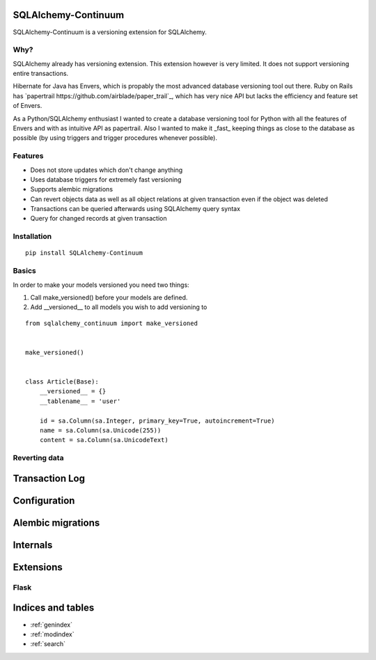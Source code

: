 SQLAlchemy-Continuum
====================

SQLAlchemy-Continuum is a versioning extension for SQLAlchemy.

Why?
----

SQLAlchemy already has versioning extension. This extension however is very limited. It does not support versioning entire transactions.


Hibernate for Java has Envers, which is propably the most advanced database versioning tool out there. Ruby on Rails has `papertrail https://github.com/airblade/paper_trail`_, which has very nice API but lacks the efficiency and feature set of Envers.

As a Python/SQLAlchemy enthusiast I wanted to create a database versioning tool for Python with all the features of Envers and with as intuitive API as papertrail. Also I wanted to make it _fast_ keeping things as close to the database as possible (by using triggers and trigger procedures whenever possible).


Features
--------

* Does not store updates which don't change anything
* Uses database triggers for extremely fast versioning
* Supports alembic migrations
* Can revert objects data as well as all object relations at given transaction even if the object was deleted
* Transactions can be queried afterwards using SQLAlchemy query syntax
* Query for changed records at given transaction



Installation
------------


::

    pip install SQLAlchemy-Continuum


Basics
------

In order to make your models versioned you need two things:

1. Call make_versioned() before your models are defined.
2. Add __versioned__ to all models you wish to add versioning to

::

    from sqlalchemy_continuum import make_versioned


    make_versioned()


    class Article(Base):
        __versioned__ = {}
        __tablename__ = 'user'

        id = sa.Column(sa.Integer, primary_key=True, autoincrement=True)
        name = sa.Column(sa.Unicode(255))
        content = sa.Column(sa.UnicodeText)


Reverting data
--------------

Transaction Log
===============



Configuration
=============


Alembic migrations
==================



Internals
=========


Extensions
==========

Flask
-----



Indices and tables
==================

* :ref:`genindex`
* :ref:`modindex`
* :ref:`search`

